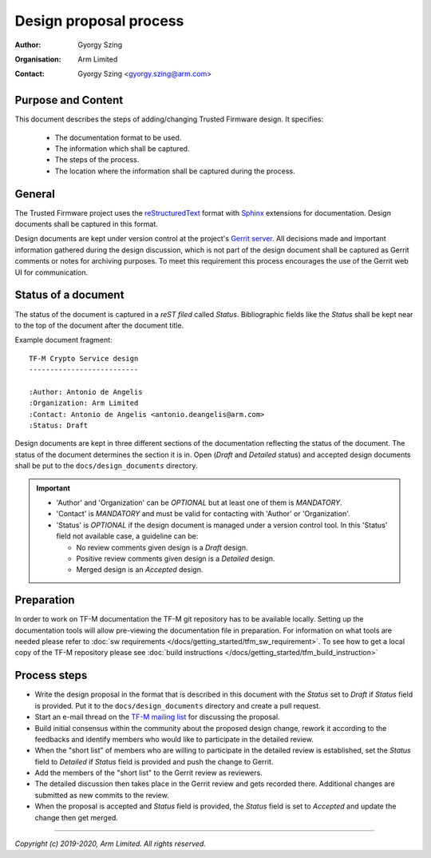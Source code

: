 Design proposal process
=======================

:Author: Gyorgy Szing
:Organisation: Arm Limited
:Contact: Gyorgy Szing <gyorgy.szing@arm.com>

Purpose and Content
-------------------
This document describes the steps of adding/changing Trusted Firmware design. It
specifies:

  - The documentation format to be used.
  - The information which shall be captured.
  - The steps of the process.
  - The location where the information shall be captured during the process.

General
-------
The Trusted Firmware project uses the
`reStructuredText <http://docutils.sourceforge.net/rst.html>`_ format with
`Sphinx <http://www.sphinx-doc.org/en/master/usage/restructuredtext/index.html>`_
extensions for documentation. Design documents shall be captured in this format.

Design documents are kept under version control at the project's
`Gerrit server <https://review.trustedfirmware.org>`_. All decisions made and
important information gathered during the design discussion, which is  not part
of the design document shall be captured as Gerrit comments or notes for
archiving purposes. To meet this requirement this process encourages the use of
the Gerrit web UI for communication.


Status of a document
---------------------
The status of the document is captured in a *reST filed* called *Status*.
Bibliographic fields like the *Status* shall be kept near to the top of the
document after the document title.

Example document fragment::

    TF-M Crypto Service design
    --------------------------

    :Author: Antonio de Angelis
    :Organization: Arm Limited
    :Contact: Antonio de Angelis <antonio.deangelis@arm.com>
    :Status: Draft

Design documents are kept in three different sections of the documentation
reflecting the status of the document. The status of the document determines
the section it is in. Open (*Draft* and *Detailed* status) and accepted design
documents shall be put to the ``docs/design_documents`` directory.

.. important::
  - 'Author' and 'Organization' can be *OPTIONAL* but at least one of them is
    *MANDATORY*.
  - 'Contact' is *MANDATORY* and must be valid for contacting with 'Author'
    or 'Organization'.
  - 'Status' is *OPTIONAL* if the design document is managed under a version
    control tool. In this 'Status' field not available case, a guideline can be:

    - No review comments given design is a *Draft* design.
    - Positive review comments given design is a *Detailed* design.
    - Merged design is an *Accepted* design.

Preparation
-------------
In order to work on TF-M documentation the TF-M git repository has to be
available locally. Setting up the documentation tools will allow pre-viewing the
documentation file in preparation.
For information on what tools are needed please refer to
:doc:`sw requirements </docs/getting_started/tfm_sw_requirement>`. To see how to get
a local copy of the TF-M repository please see
:doc:`build instructions </docs/getting_started/tfm_build_instruction>`

Process steps
-------------

- Write the design proposal in the format that is described in this document
  with the *Status* set to *Draft* if *Status* field is provided. Put it to the
  ``docs/design_documents`` directory and create a pull request.
- Start an e-mail thread on the
  `TF-M mailing list <mailto:tf-m@lists.trustedfirmware.org>`_ for discussing
  the proposal.
- Build initial consensus within the community about the proposed design
  change, rework it according to the feedbacks and identify members who would
  like to participate in the detailed review.
- When the "short list" of members who are willing to participate in the
  detailed review is established, set the *Status* field to *Detailed* if
  *Status* field is provided and push the change to Gerrit.
- Add the members of the "short list" to the Gerrit review as reviewers.
- The detailed discussion then takes place in the Gerrit review and gets
  recorded there.
  Additional changes are submitted as new commits to the review.
- When the proposal is accepted and *Status* field is provided, the *Status*
  field is set to *Accepted* and update the change then get merged.

.. uml::

  @startuml
  !define DRAFT_DIR **docs/design_documents/**
  !define REJECTED_DIR **docs/design_documents/rejected/**
  !define GERRIT_URL https://review.trustedfirmware.org
  !define GERRIT_LINK [[GERRIT_URL trustedfirmware.org]]
  !define MAINTAINER_RST_URL https://git.trustedfirmware.org/TF-M/trusted-firmware-m.git/tree/docs/maintainers.rst
  !define TFM_MAILING_LIST mailto:tf-m@lists.trustedfirmware.org
  !define NO_DECISION **no**
  !define YES_DECISION **yes**
  !define STATUS_DRAFT **Draft**
  !define STATUS_DETAILED **Detailed**
  !define STATUS_REJECTED **Rejected**
  !define STATUS_ACCEPTED **Accepted**

  title Design Proposal Process

  start
  :Create first draft.in [[http://docutils.sourceforge.net/rst.html ReST format]];
  :Set it's available 'Status' field to STATUS_DRAFT.;

  :Add your document under DRAFT_DIR.;
  :Create pull-request at GERRIT_LINK.;
  partition "Initial review." {
      :Start an e-mail thread at [[TFM_MAILING_LIST tf-m mailing list]].;
      repeat
          :Build initial consensus within the
           community about the proposed design change.;
          :Gather developers interested in detailed review.;
       repeat while (Ready for detailed review?)
  }

  partition "Detailed review." {
      :Set available 'Status' field to STATUS_DETAILED.;
      :Add reviewers to pull request.;

      repeat
         :Discuss design in Gerrit comments/notes.;
         :Log the result of discussions over
          other communication channels
          as Gerrit comments/notes.;
         :Push new document version if needed.;
      repeat while (Consensus reached?)
  }

  if (Design is accepted?) then (STATUS_ACCEPTED)
      :Sets available 'Status' field to STATUS_ACCEPTED.;
      ://Submit// the pull-request.;
  else (STATUS_REJECTED)
  endif

  stop

  @enduml

--------------

*Copyright (c) 2019-2020, Arm Limited. All rights reserved.*
